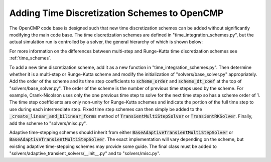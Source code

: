 .. Notes on how to add new time discretization schemes to OpenCMP.
.. _adding_time_schemes:

Adding Time Discretization Schemes to OpenCMP
=============================================

The OpenCMP code base is designed such that new time discretization schemes can be added without significantly modifying the main code base. The time discretization schemes are defined in "time_integration_schemes.py", but the actual simulation run is controlled by a solver, the general hierarchy of which is shown below:

.. aafig::
   "Solver"
   |
   +-- "StationarySolver"
   |
   +-- "TransientMultiStepSolver"
   |       |
   |       +-- "BaseAdaptiveTransientMultiStepSolver"
   |               |
   |               +-- "AdaptiveTwoStep"
   |               |
   |               +-- "AdaptiveIMEX"
   |
   +-- "TransientRKSolver"
           |
           +-- "BaseAdaptiveTransientRKSolver"
                   |
                   +-- "AdaptiveThreeStep"
   
For more information on the differences between multi-step and Runge-Kutta time discretization schemes see :ref:`time_schemes`.

To add a new time discretization scheme, add it as a new function in "time_integration_schemes.py". Then determine whether it is a multi-step or Runge-Kutta scheme and modify the initialization of "solvers/base_solver.py" appropriately. Add the order of the scheme and its time step coefficients to :code:`scheme_order` and :code:`scheme_dt_coef` at the top of "solvers/base_solver.py". The order of the scheme is the number of previous time steps used by the scheme. For example, Crank-Nicolson uses only the one previous time step to solve for the next time step so has a scheme order of 1. The time step coefficients are only non-unity for Runge-Kutta schemes and indicate the portion of the full time step to use during each intermediate step. Fixed time step schemes can then simply be added to the :code:`_create_linear_and_bilinear_forms` method of :code:`TransientMultiStepSolver` or :code:`TransientRKSolver`. Finally, add the scheme to "solvers/misc.py".

Adaptive time-stepping schemes should inherit from either :code:`BaseAdaptiveTransientMultiStepSolver` or :code:`BaseAdaptiveTransientMultiStepSolver`. The exact implementation will vary depending on the scheme, but existing adaptive time-stepping schemes may provide some guide. The final class must be added to "solvers/adaptive_transient_solvers/__init__.py" and to "solvers/misc.py".


